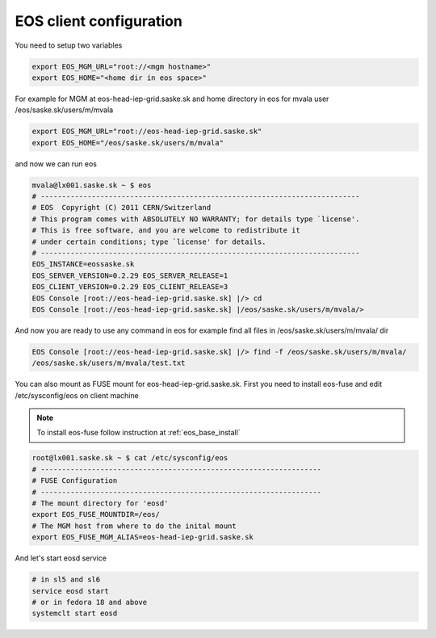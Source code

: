 .. index::
   single: Client Configuration

.. _eos_client_configure:

EOS client configuration
========================

You need to setup two variables

.. code-block:: text

   export EOS_MGM_URL="root://<mgm hostname>"
   export EOS_HOME="<home dir in eos space>"


For example for MGM at eos-head-iep-grid.saske.sk and home directory in eos for mvala user /eos/saske.sk/users/m/mvala

.. code-block:: text

   export EOS_MGM_URL="root://eos-head-iep-grid.saske.sk"
   export EOS_HOME="/eos/saske.sk/users/m/mvala"

and now we can run eos

.. code-block:: text

   mvala@lx001.saske.sk ~ $ eos
   # ---------------------------------------------------------------------------
   # EOS  Copyright (C) 2011 CERN/Switzerland
   # This program comes with ABSOLUTELY NO WARRANTY; for details type `license'.
   # This is free software, and you are welcome to redistribute it 
   # under certain conditions; type `license' for details.
   # ---------------------------------------------------------------------------
   EOS_INSTANCE=eossaske.sk
   EOS_SERVER_VERSION=0.2.29 EOS_SERVER_RELEASE=1
   EOS_CLIENT_VERSION=0.2.29 EOS_CLIENT_RELEASE=3
   EOS Console [root://eos-head-iep-grid.saske.sk] |/> cd
   EOS Console [root://eos-head-iep-grid.saske.sk] |/eos/saske.sk/users/m/mvala/>

And now you are ready to use any command in eos for example find all files in /eos/saske.sk/users/m/mvala/ dir

.. code-block:: text

   EOS Console [root://eos-head-iep-grid.saske.sk] |/> find -f /eos/saske.sk/users/m/mvala/
   /eos/saske.sk/users/m/mvala/test.txt

You can also mount as FUSE mount for eos-head-iep-grid.saske.sk. First you need to install eos-fuse and edit /etc/sysconfig/eos on client machine

.. note::

   To install eos-fuse follow instruction at :ref:`eos_base_install`

.. code-block:: text
   
   root@lx001.saske.sk ~ $ cat /etc/sysconfig/eos
   # ------------------------------------------------------------------
   # FUSE Configuration
   # ------------------------------------------------------------------
   # The mount directory for 'eosd'
   export EOS_FUSE_MOUNTDIR=/eos/
   # The MGM host from where to do the inital mount
   export EOS_FUSE_MGM_ALIAS=eos-head-iep-grid.saske.sk
   

And let's start eosd service

.. code-block:: text

   # in sl5 and sl6
   service eosd start
   # or in fedora 18 and above
   systemclt start eosd

